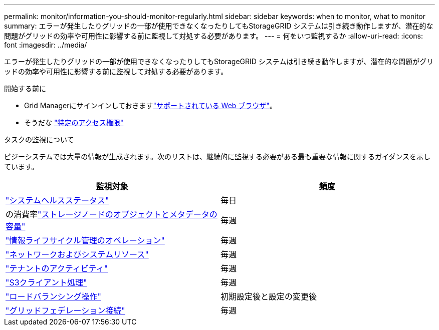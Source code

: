 ---
permalink: monitor/information-you-should-monitor-regularly.html 
sidebar: sidebar 
keywords: when to monitor, what to monitor 
summary: エラーが発生したりグリッドの一部が使用できなくなったりしてもStorageGRID システムは引き続き動作しますが、潜在的な問題がグリッドの効率や可用性に影響する前に監視して対処する必要があります。 
---
= 何をいつ監視するか
:allow-uri-read: 
:icons: font
:imagesdir: ../media/


[role="lead"]
エラーが発生したりグリッドの一部が使用できなくなったりしてもStorageGRID システムは引き続き動作しますが、潜在的な問題がグリッドの効率や可用性に影響する前に監視して対処する必要があります。

.開始する前に
* Grid Managerにサインインしておきますlink:../admin/web-browser-requirements.html["サポートされている Web ブラウザ"]。
* そうだな link:../admin/admin-group-permissions.html["特定のアクセス権限"]


.タスクの監視について
ビジーシステムでは大量の情報が生成されます。次のリストは、継続的に監視する必要がある最も重要な情報に関するガイダンスを示しています。

[cols="1a,1a"]
|===
| 監視対象 | 頻度 


 a| 
link:monitoring-system-health.html["システムヘルスステータス"]
 a| 
毎日



 a| 
の消費率link:monitoring-storage-capacity.html["ストレージノードのオブジェクトとメタデータの容量"]
 a| 
毎週



 a| 
link:monitoring-information-lifecycle-management.html["情報ライフサイクル管理のオペレーション"]
 a| 
毎週



 a| 
link:monitoring-network-connections-and-performance.html["ネットワークおよびシステムリソース"]
 a| 
毎週



 a| 
link:monitoring-tenant-activity.html["テナントのアクティビティ"]
 a| 
毎週



 a| 
link:monitoring-object-ingest-and-retrieval-rates.html["S3クライアント処理"]
 a| 
毎週



 a| 
link:monitoring-load-balancing-operations.html["ロードバランシング操作"]
 a| 
初期設定後と設定の変更後



 a| 
link:grid-federation-monitor-connections.html["グリッドフェデレーション接続"]
 a| 
毎週

|===